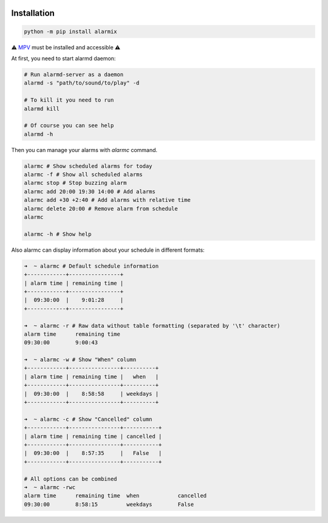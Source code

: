 |py_versions| |build_statuses| |pypi_versions|

.. |py_versions| image:: https://img.shields.io/pypi/pyversions/alarmix?style=flat-square
    :alt: python versions

.. |build_statuses| image:: https://img.shields.io/github/workflow/status/s3rius/alarmix/Release%20python%20package?style=flat-square
    :alt: build status

.. |pypi_versions| image:: https://img.shields.io/pypi/v/alarmix?style=flat-square
    :alt: pypi version
    :target: https://pypi.org/project/alarmix/

.. image:: https://raw.githubusercontent.com/s3rius/alarmix/master/logo.png
    :alt: logo
    :align: center

===============
Installation
===============

.. code-block:: bash

    python -m pip install alarmix

⚠️ `MPV <https://mpv.io/>`_ must be installed and accessible ⚠️

At first, you need to start alarmd daemon:

.. code-block:: bash

    # Run alarmd-server as a daemon
    alarmd -s "path/to/sound/to/play" -d

    # To kill it you need to run
    alarmd kill

    # Of course you can see help
    alarmd -h

Then you can manage your alarms with `alarmc` command.

.. code-block:: bash

    alarmc # Show scheduled alarms for today
    alarmc -f # Show all scheduled alarms
    alarmc stop # Stop buzzing alarm
    alarmc add 20:00 19:30 14:00 # Add alarms
    alarmc add +30 +2:40 # Add alarms with relative time
    alarmc delete 20:00 # Remove alarm from schedule
    alarmc

    alarmc -h # Show help

Also alarmc can display information about your schedule in different formats:

.. code-block::

    ➜  ~ alarmc # Default schedule information
    +------------+----------------+
    | alarm time | remaining time |
    +------------+----------------+
    |  09:30:00  |    9:01:28     |
    +------------+----------------+

    ➜  ~ alarmc -r # Raw data without table formatting (separated by '\t' character)
    alarm time      remaining time
    09:30:00        9:00:43

    ➜  ~ alarmc -w # Show "When" column
    +------------+----------------+----------+
    | alarm time | remaining time |   when   |
    +------------+----------------+----------+
    |  09:30:00  |    8:58:58     | weekdays |
    +------------+----------------+----------+

    ➜  ~ alarmc -c # Show "Cancelled" column
    +------------+----------------+-----------+
    | alarm time | remaining time | cancelled |
    +------------+----------------+-----------+
    |  09:30:00  |    8:57:35     |   False   |
    +------------+----------------+-----------+

    # All options can be combined
    ➜  ~ alarmc -rwc
    alarm time      remaining time  when            cancelled
    09:30:00        8:58:15         weekdays        False

